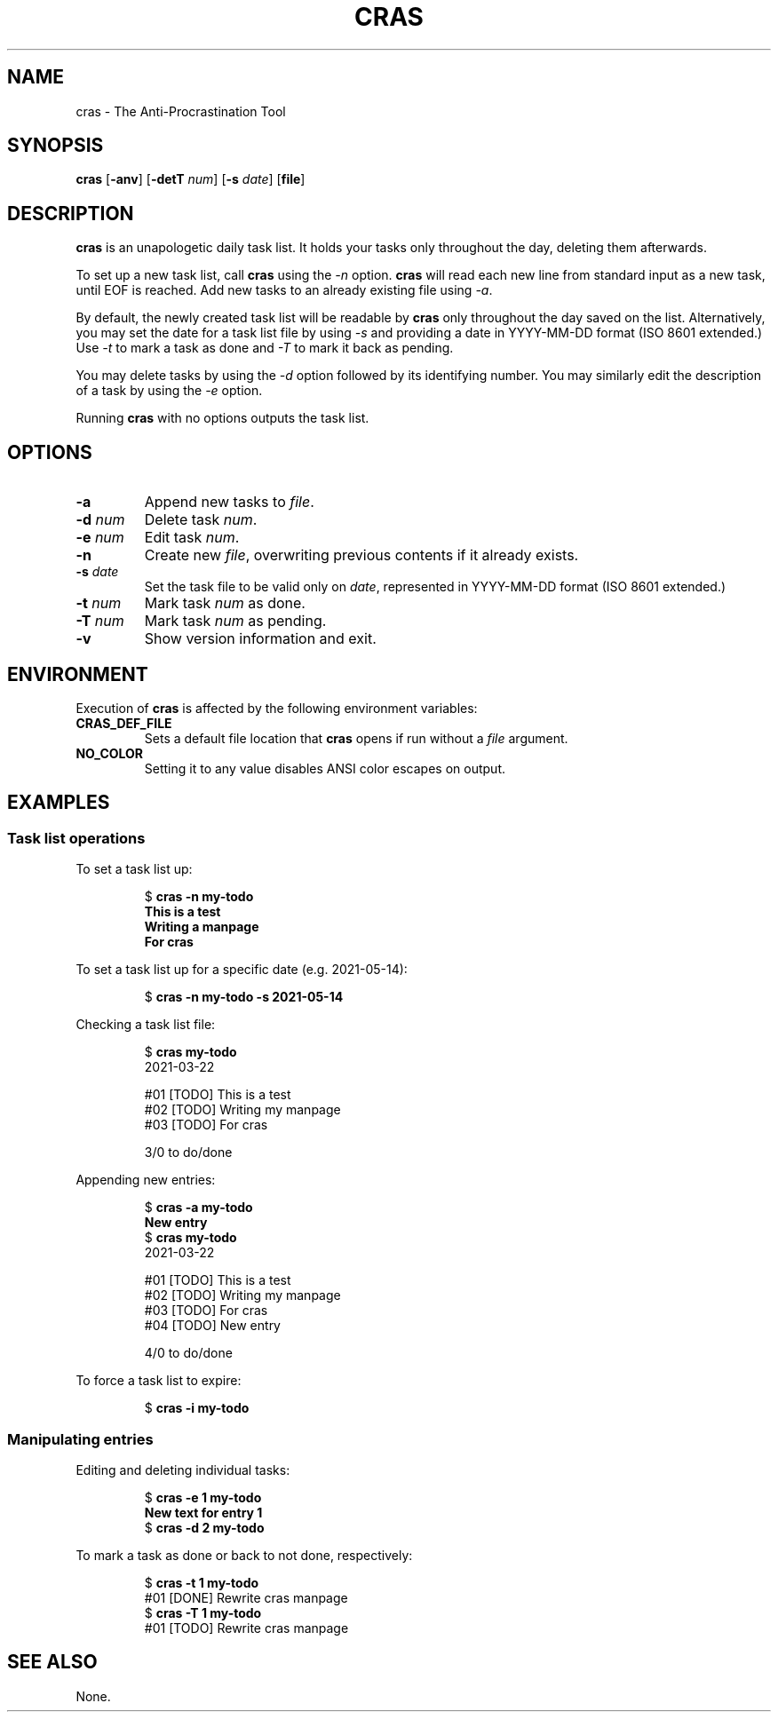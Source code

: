 .TH CRAS 1 cras\-VERSION
.SH NAME
.PP
cras \- The Anti-Procrastination Tool
.SH SYNOPSIS
.PP
.B cras
.RB [ \-anv ]
.RB [ \-detT 
.IR num  ]
.RB [ \-s
.IR date ]
.RB [ file ]
.SH DESCRIPTION
.PP
.B cras 
is an unapologetic daily task list. 
It holds your tasks only throughout the day, 
deleting them afterwards.
.PP
To set up a new task list, call 
.B cras 
using the 
.I \-n 
option. 
.B cras 
will read each new line from standard input as a new task, 
until EOF is reached. 
Add new tasks to an already existing file using 
.IR \-a .
.PP
By default, the newly created task list will be readable by 
.B cras 
only throughout the day saved on the list.
Alternatively, you may set the date for a task list file by using
.I \-s
and providing a date in YYYY-MM-DD format (ISO 8601 extended.)
Use 
.I \-t 
to mark a task as done and 
.I \-T 
to mark it back as pending.
.PP
You may delete tasks by using the 
.I \-d 
option followed by its identifying number.
You may similarly edit the description of a task by using the 
.I \-e 
option. 
.PP
Running 
.B cras 
with no options outputs the task list. 
.SH OPTIONS
.TP
.B \-a
Append new tasks to
.IR file .
.TP
.BI \-d " num"
Delete task
.IR num .
.TP
.BI \-e " num"
Edit task
.IR num .
.TP
.B \-n
Create new
.IR file ,
overwriting previous contents if it already exists.
.TP
.BI \-s " date"
Set the task file to be valid only on
.IR date ,
represented in YYYY-MM-DD format (ISO 8601 extended.)
.TP
.BI \-t " num"
Mark task 
.I num 
as done.
.TP
.BI \-T " num"
Mark task
.I num 
as pending.
.TP
.B \-v
Show version information and exit.
.SH ENVIRONMENT
.PP
Execution of 
.B cras 
is affected by the following environment variables:
.TP
.B CRAS_DEF_FILE
Sets a default file location that 
.B cras 
opens if run without a
.I file
argument. 
.TP
.B NO_COLOR
Setting it to any value disables ANSI color escapes on output.
.SH EXAMPLES
.SS Task list operations
.PP
To set a task list up:
.PP
.nf
.RS
.RB $ " cras -n my-todo"
.br
.B "This is a test"
.br
.B "Writing a manpage"
.br
.B "For cras"
.RE
.fi
.PP
To set a task list up for a specific date
(e.g. 2021-05-14):
.PP
.nf
.RS
.RB $ " cras -n my-todo -s 2021-05-14"
.RE
.fi
.PP
Checking a task list file:
.PP
.nf
.RS
.RB $ " cras my-todo"
.br
2021-03-22
.sp 2
#01 [TODO] This is a test
.br
#02 [TODO] Writing my manpage
.br
#03 [TODO] For cras
.sp 2
3/0 to do/done
.RE
.fi
.PP
Appending new entries:
.PP
.nf
.RS
.RB $ " cras -a my-todo"
.br
.B "New entry"
.br
.RB $ " cras my-todo"
.br
2021-03-22
.sp 2
#01 [TODO] This is a test
.br
#02 [TODO] Writing my manpage
.br
#03 [TODO] For cras
.br
#04 [TODO] New entry
.sp 2
4/0 to do/done
.RE
.fi
.PP
To force a task list to expire:
.PP
.nf
.RS
.RB $ " cras -i my-todo"
.RE
.fi
.SS Manipulating entries
.PP
Editing and deleting individual tasks:
.PP
.nf
.RS
.RB $ " cras -e 1 my-todo"
.br
.B "New text for entry 1"
.br
.RB $ " cras -d 2 my-todo"
.RE
.fi
.PP
To mark a task as done or back to not done, respectively:
.PP
.nf
.RS
.RB $ " cras -t 1 my-todo"
.br
#01 [DONE] Rewrite cras manpage
.br
.RB $ " cras -T 1 my-todo"
#01 [TODO] Rewrite cras manpage
.RE
.fi
.SH SEE ALSO
None.
